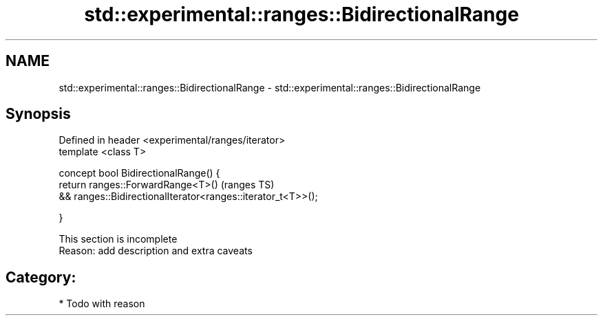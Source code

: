 .TH std::experimental::ranges::BidirectionalRange 3 "2017.04.02" "http://cppreference.com" "C++ Standard Libary"
.SH NAME
std::experimental::ranges::BidirectionalRange \- std::experimental::ranges::BidirectionalRange

.SH Synopsis
   Defined in header <experimental/ranges/iterator>
   template <class T>

   concept bool BidirectionalRange() {
       return ranges::ForwardRange<T>()                                (ranges TS)
           && ranges::BidirectionalIterator<ranges::iterator_t<T>>();

   }

    This section is incomplete
    Reason: add description and extra caveats

.SH Category:

     * Todo with reason

